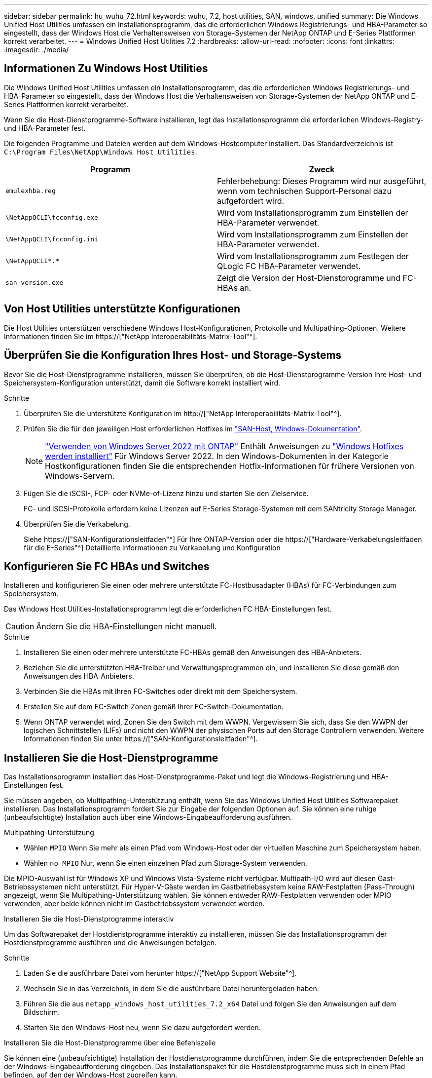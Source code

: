 ---
sidebar: sidebar 
permalink: hu_wuhu_72.html 
keywords: wuhu, 7.2, host utilities, SAN, windows, unified 
summary: Die Windows Unified Host Utilities umfassen ein Installationsprogramm, das die erforderlichen Windows Registrierungs- und HBA-Parameter so eingestellt, dass der Windows Host die Verhaltensweisen von Storage-Systemen der NetApp ONTAP und E-Series Plattformen korrekt verarbeitet. 
---
= Windows Unified Host Utilities 7.2
:hardbreaks:
:allow-uri-read: 
:nofooter: 
:icons: font
:linkattrs: 
:imagesdir: ./media/




== Informationen Zu Windows Host Utilities

Die Windows Unified Host Utilities umfassen ein Installationsprogramm, das die erforderlichen Windows Registrierungs- und HBA-Parameter so eingestellt, dass der Windows Host die Verhaltensweisen von Storage-Systemen der NetApp ONTAP und E-Series Plattformen korrekt verarbeitet.

Wenn Sie die Host-Dienstprogramme-Software installieren, legt das Installationsprogramm die erforderlichen Windows-Registry- und HBA-Parameter fest.

Die folgenden Programme und Dateien werden auf dem Windows-Hostcomputer installiert. Das Standardverzeichnis ist `C:\Program Files\NetApp\Windows Host Utilities`.

|===
| Programm | Zweck 


| `emulexhba.reg` | Fehlerbehebung: Dieses Programm wird nur ausgeführt, wenn vom technischen Support-Personal dazu aufgefordert wird. 


| `\NetAppQCLI\fcconfig.exe` | Wird vom Installationsprogramm zum Einstellen der HBA-Parameter verwendet. 


| `\NetAppQCLI\fcconfig.ini` | Wird vom Installationsprogramm zum Einstellen der HBA-Parameter verwendet. 


| `\NetAppQCLI\*.*` | Wird vom Installationsprogramm zum Festlegen der QLogic FC HBA-Parameter verwendet. 


| `san_version.exe` | Zeigt die Version der Host-Dienstprogramme und FC-HBAs an. 
|===


== Von Host Utilities unterstützte Konfigurationen

Die Host Utilities unterstützen verschiedene Windows Host-Konfigurationen, Protokolle und Multipathing-Optionen. Weitere Informationen finden Sie im https://["NetApp Interoperabilitäts-Matrix-Tool"^].



== Überprüfen Sie die Konfiguration Ihres Host- und Storage-Systems

Bevor Sie die Host-Dienstprogramme installieren, müssen Sie überprüfen, ob die Host-Dienstprogramme-Version Ihre Host- und Speichersystem-Konfiguration unterstützt, damit die Software korrekt installiert wird.

.Schritte
. Überprüfen Sie die unterstützte Konfiguration im http://["NetApp Interoperabilitäts-Matrix-Tool"^].
. Prüfen Sie die für den jeweiligen Host erforderlichen Hotfixes im link:https://docs.netapp.com/us-en/ontap-sanhost/index.html["SAN-Host, Windows-Dokumentation"].
+

NOTE: link:https://docs.netapp.com/us-en/ontap-sanhost/hu_windows_2022.html["Verwenden von Windows Server 2022 mit ONTAP"] Enthält Anweisungen zu link:https://docs.netapp.com/us-en/ontap-sanhost/hu_windows_2022.html#installing-windows-hotfixes["Windows Hotfixes werden installiert"] Für Windows Server 2022. In den Windows-Dokumenten in der Kategorie Hostkonfigurationen finden Sie die entsprechenden Hotfix-Informationen für frühere Versionen von Windows-Servern.

. Fügen Sie die iSCSI-, FCP- oder NVMe-of-Lizenz hinzu und starten Sie den Zielservice.
+
FC- und iSCSI-Protokolle erfordern keine Lizenzen auf E-Series Storage-Systemen mit dem SANtricity Storage Manager.

. Überprüfen Sie die Verkabelung.
+
Siehe https://["SAN-Konfigurationsleitfaden"^] Für Ihre ONTAP-Version oder die https://["Hardware-Verkabelungsleitfaden für die E-Series"^] Detaillierte Informationen zu Verkabelung und Konfiguration





== Konfigurieren Sie FC HBAs und Switches

Installieren und konfigurieren Sie einen oder mehrere unterstützte FC-Hostbusadapter (HBAs) für FC-Verbindungen zum Speichersystem.

Das Windows Host Utilities-Installationsprogramm legt die erforderlichen FC HBA-Einstellungen fest.


CAUTION: Ändern Sie die HBA-Einstellungen nicht manuell.

.Schritte
. Installieren Sie einen oder mehrere unterstützte FC-HBAs gemäß den Anweisungen des HBA-Anbieters.
. Beziehen Sie die unterstützten HBA-Treiber und Verwaltungsprogrammen ein, und installieren Sie diese gemäß den Anweisungen des HBA-Anbieters.
. Verbinden Sie die HBAs mit Ihren FC-Switches oder direkt mit dem Speichersystem.
. Erstellen Sie auf dem FC-Switch Zonen gemäß Ihrer FC-Switch-Dokumentation.
. Wenn ONTAP verwendet wird, Zonen Sie den Switch mit dem WWPN. Vergewissern Sie sich, dass Sie den WWPN der logischen Schnittstellen (LIFs) und nicht den WWPN der physischen Ports auf den Storage Controllern verwenden. Weitere Informationen finden Sie unter https://["SAN-Konfigurationsleitfaden"^].




== Installieren Sie die Host-Dienstprogramme

Das Installationsprogramm installiert das Host-Dienstprogramme-Paket und legt die Windows-Registrierung und HBA-Einstellungen fest.

Sie müssen angeben, ob Multipathing-Unterstützung enthält, wenn Sie das Windows Unified Host Utilities Softwarepaket installieren. Das Installationsprogramm fordert Sie zur Eingabe der folgenden Optionen auf. Sie können eine ruhige (unbeaufsichtigte) Installation auch über eine Windows-Eingabeaufforderung ausführen.

.Multipathing-Unterstützung
* Wählen `MPIO` Wenn Sie mehr als einen Pfad vom Windows-Host oder der virtuellen Maschine zum Speichersystem haben.
* Wählen `no MPIO` Nur, wenn Sie einen einzelnen Pfad zum Storage-System verwenden.


Die MPIO-Auswahl ist für Windows XP und Windows Vista-Systeme nicht verfügbar. Multipath-I/O wird auf diesen Gast-Betriebssystemen nicht unterstützt. Für Hyper-V-Gäste werden im Gastbetriebssystem keine RAW-Festplatten (Pass-Through) angezeigt, wenn Sie Multipathing-Unterstützung wählen. Sie können entweder RAW-Festplatten verwenden oder MPIO verwenden, aber beide können nicht im Gastbetriebssystem verwendet werden.

[role="tabbed-block"]
====
.Installieren Sie die Host-Dienstprogramme interaktiv
--
Um das Softwarepaket der Hostdienstprogramme interaktiv zu installieren, müssen Sie das Installationsprogramm der Hostdienstprogramme ausführen und die Anweisungen befolgen.

.Schritte
. Laden Sie die ausführbare Datei vom herunter https://["NetApp Support Website"^].
. Wechseln Sie in das Verzeichnis, in dem Sie die ausführbare Datei heruntergeladen haben.
. Führen Sie die aus `netapp_windows_host_utilities_7.2_x64` Datei und folgen Sie den Anweisungen auf dem Bildschirm.
. Starten Sie den Windows-Host neu, wenn Sie dazu aufgefordert werden.


--
.Installieren Sie die Host-Dienstprogramme über eine Befehlszeile
--
Sie können eine (unbeaufsichtigte) Installation der Hostdienstprogramme durchführen, indem Sie die entsprechenden Befehle an der Windows-Eingabeaufforderung eingeben. Das Installationspaket für die Hostdienstprogramme muss sich in einem Pfad befinden, auf den der Windows-Host zugreifen kann.

Befolgen Sie die Anweisungen zur interaktiven Installation der Host-Dienstprogramme, um das Installationspaket zu erhalten. Nach Abschluss der Installation wird das System automatisch neu gestartet.

.Schritte
. Geben Sie den folgenden Befehl an der Windows-Eingabeaufforderung ein:
+
`msiexec /i installer.msi /quiet MULTIPATHING= {0 | 1} [INSTALLDIR=inst_path]`

+
** `installer` Ist der Name des `.msi` Datei für Ihre CPU-Architektur.
** MULTIPATHING gibt an, ob MPIO-Unterstützung installiert ist. Die zulässigen Werte sind „0“ für „Nein“ und „1“ für „Ja“.
** `inst_path` Ist der Pfad, in dem die Host-Dienstprogramme-Dateien installiert sind. Der Standardpfad lautet `C:\Program Files\NetApp\Windows Host Utilities\`.





NOTE: Um die standardmäßigen Microsoft Installer-Optionen (MSI) für die Protokollierung und andere Funktionen anzuzeigen, geben Sie ein `msiexec /help` An der Windows-Eingabeaufforderung. Beispiel: Der `msiexec /i install.msi /quiet /l*v <install.log> LOGVERBOSE=1` Befehl zeigt Protokollinformationen an.

--
====


== Aktualisieren Sie die Host Utilities

Das Installationspaket für die neuen Hostdienstprogramme muss sich in einem Pfad befinden, auf den der Windows-Host zugreifen kann. Befolgen Sie die Anweisungen zur interaktiven Installation der Host-Dienstprogramme, um das Installationspaket zu aktualisieren.

[role="tabbed-block"]
====
.Aktualisieren Sie die Host Utilities interaktiv
--
Um das Softwarepaket der Hostdienstprogramme interaktiv zu aktualisieren, müssen Sie das Installationsprogramm der Hostdienstprogramme ausführen und den Anweisungen folgen.

.Schritte
. Wechseln Sie in das Verzeichnis, in dem Sie die ausführbare Datei heruntergeladen haben.
. Führen Sie die ausführbare Datei aus, und folgen Sie den Anweisungen auf dem Bildschirm.
. Starten Sie den Windows-Host neu, wenn Sie dazu aufgefordert werden.
. Überprüfen Sie nach dem Neustart die Version des Host-Dienstprogramms:
+
.. Öffnen Sie *Systemsteuerung*.
.. Gehen Sie zu *Programm und Features* und überprüfen Sie die Version des Host-Dienstprogramms.




--
.Aktualisieren Sie die Host Utilities über eine Befehlszeile
--
Sie können eine stille (unbeaufsichtigte) Aktualisierung der neuen Hostdienstprogramme durchführen, indem Sie die entsprechenden Befehle an der Windows-Eingabeaufforderung eingeben.

Das Installationspaket für die neuen Hostdienstprogramme muss sich in einem Pfad befinden, auf den der Windows-Host zugreifen kann. Befolgen Sie die Anweisungen zur interaktiven Installation der Host-Dienstprogramme, um das Installationspaket zu aktualisieren.

.Schritte
. Geben Sie den folgenden Befehl an der Windows-Eingabeaufforderung ein:
+
`msiexec /i installer.msi /quiet MULTIPATHING= {0 | 1} [INSTALLDIR=inst_path]`

+
** `installer` Ist der Name des `.msi` Datei für Ihre CPU-Architektur.
** MULTIPATHING gibt an, ob MPIO-Unterstützung installiert ist. Die zulässigen Werte sind „0“ für „Nein“ und „1“ für „Ja“.
** `inst_path` Ist der Pfad, in dem die Host-Dienstprogramme-Dateien installiert sind. Der Standardpfad lautet `C:\Program Files\NetApp\Windows Host Utilities\`.





NOTE: Um die standardmäßigen Microsoft Installer-Optionen (MSI) für die Protokollierung und andere Funktionen anzuzeigen, geben Sie ein `msiexec /help` An der Windows-Eingabeaufforderung. Beispiel: Der `msiexec /i install.msi /quiet /l*v <install.log> LOGVERBOSE=1` Befehl zeigt Protokollinformationen an.

Nach Abschluss der Installation wird das System automatisch neu gestartet.

--
====


== Reparieren und entfernen Sie Windows Host Utilities

Sie können die Option *Repair* des Host-Dienstprogramms verwenden, um die HBA- und Windows-Registrierungseinstellungen zu aktualisieren. Sie können die Host-Dienstprogramme vollständig entfernen, entweder interaktiv oder von der Windows-Befehlszeile.

[role="tabbed-block"]
====
.Reparieren oder entfernen Sie Windows Host Utilities interaktiv
--
Die Option *Repair* aktualisiert die Windows-Registrierung und FC-HBAs mit den erforderlichen Einstellungen. Sie können die Host-Dienstprogramme auch vollständig entfernen.

.Schritte
. Öffnen Sie Windows * Programme und Funktionen * (Windows Server 2012 R2, Windows Server 2016, Windows Server 2019 und Windows 2022).
. Wählen Sie *NetApp Windows Unified Host Utilities*.
. Wählen Sie *Ändern*.
. Wählen Sie je nach Bedarf * Repair* oder *Remove* aus.
. Befolgen Sie die Anweisungen auf dem Bildschirm.


--
.Reparieren oder entfernen Sie Windows Host Utilities von der Befehlszeile
--
Die Option *Repair* aktualisiert die Windows-Registrierung und FC-HBAs mit den erforderlichen Einstellungen. Sie können die Host-Dienstprogramme auch vollständig aus einer Windows-Befehlszeile entfernen.

.Schritte
. Geben Sie den folgenden Befehl in die Windows Befehlszeile ein, um Windows Host Utilities zu reparieren:
+
`msiexec /f installer.msi [/quiet]`

+
** `/f` Repariert die Installation.
** `installer.msi` Ist der Name des Windows Host Utilities-Installationsprogramms auf Ihrem System.
** `/quiet` Unterdrückt alle Rückmeldungen und startet das System automatisch neu, ohne dass beim Abschluss des Befehls eine Aufforderung erforderlich ist.




--
====


== Überblick über die von den Host-Dienstprogrammen verwendeten Einstellungen

Die Host-Dienstprogramme erfordern bestimmte Registry- und Parametereinstellungen, um zu überprüfen, ob der Windows-Host das Verhalten des Speichersystems korrekt verarbeitet.

Windows Host Utilities legt die Parameter fest, die sich auf die Reaktion des Windows-Hosts auf eine Verzögerung oder Datenverlust auswirken. Die bestimmten Werte wurden ausgewählt, um zu überprüfen, ob der Windows-Host Ereignisse wie das Failover eines Controllers im Speichersystem auf seinen Partner-Controller korrekt verarbeitet.

Nicht alle Werte gelten für DSM für SANtricity-Speicher-Manager. Jede Überlappung der Werte, die von den Hostdienstprogrammen und von DSM für SANtricity-Speicher-Manager festgelegt werden, führt jedoch nicht zu Konflikten.

FC-, NVMe/FC- und iSCSI-HBAs verfügen auch über Parameter, die Sie festlegen müssen, um beste Performance zu gewährleisten und Storage-Systemereignisse erfolgreich zu behandeln.

Das mit Windows Unified Host Utilities gelieferte Installationsprogramm setzt die Windows-, FC- und NVMe/FC-HBA-Parameter auf die unterstützten Werte.

Sie müssen die iSCSI-HBA-Parameter manuell festlegen.

Das Installationsprogramm legt unterschiedliche Werte fest, je nachdem, ob Sie beim Ausführen des Installationsprogramms die Unterstützung für Multipath I/O (MPIO) angeben.

Diese Werte sollten Sie nur ändern, wenn Sie vom technischen Support dazu aufgefordert werden.



== Registrierungswerte werden von Windows Unified Host Utilities festgelegt

Das Windows Unified Host Utilities-Installationsprogramm legt automatisch Registrierungswerte fest, die auf den bei der Installation getroffenen Entscheidungen basieren. Diese Registrierungswerte und die Betriebssystemversion sollten Sie kennen.

Die folgenden Werte werden vom Windows Unified Host Utilities Installer festgelegt. Sofern nicht anders angegeben, sind alle Werte dezimal.


NOTE: HKLM ist die Abkürzung für `HKEY_LOCAL_MACHINE`.

[cols="20,20,30"]
|===
| Registrierungsschlüssel | Wert | Wenn eingestellt 


| HKLM\SYSTEM\CurrentControlSet\Services \msdsm\Parameters \DsmMaximumRetryTimeDuringStateTransition | 120 | Wenn MPIO-Unterstützung angegeben wird und Ihr Server Windows Server 2012 R2, Windows Server 2016 und Windows 2019 oder Windows Server 2022 ist 


| HKLM\SYSTEM\CurrentControlSet \Services\msdsm\Parameters \DsmMaximumStateTransitionTime | 120 | Wenn MPIO-Unterstützung angegeben wird und Ihr Server Windows Server 2012 R2 oder Windows Server 2016, Windows 2019 oder Windows Server 2022 ist 


| HKLM\SYSTEM\CurrentControlSet\Services \msdsm\Parameters\DsmSupportedDeviceList | „NETAPP LUN“, „NETAPP LUN C- Mode“ „NVMe NetApp ONTAO Con“ | Bei Angabe der MPIO-Unterstützung 


| HKLM\SYSTEM\CurrentControlSet\Control \Class\ {iSCSI_driver_GUID}\ Instance_ID \Parameters \IPSecConfigTimeout | 60 | Immer 


| HKLM\SYSTEM\CurrentControlSet\Control \Class\ {iSCSI_driver_GUID}\ Instance_ID \Parameters \LinkDownTime | 10 | Immer 


| HKLM\SYSTEM\CurrentControlSet\Services \ClusDisk \Parameters\ManageDisksOnSystemBuses | 1 | Immer 


| HKLM\SYSTEM\CurrentControlSet\Control \Class\ {iSCSI_driver_GUID}\ Instance_ID \Parameters \MaxRequestHoldTime | 120 | Wenn keine MPIO-Unterstützung ausgewählt ist 


| HKLM\SYSTEM\CurrentControlSet\Control \Class\ {iSCSI_driver_GUID}\ Instance_ID \Parameters \MaxRequestHoldTime | 30 | Immer 


| HKLM\SYSTEM\CurrentControlSet\Control \MPDEV\MPIOSupportedDeviceList | „NETAPP LUN“, „NETAPP LUN C- Mode“, „NVMe NetApp ONTAO Con“ | Bei Angabe der MPIO-Unterstützung 


| HKLM\SYSTEM\CurrentControlSet\Services\mpio \Parameters\PathRecoveryInterval | 30 | Wenn Ihr Server Windows Server 2012 R2, Windows Server 2016, Windows Server 2019 oder Windows Server 2022 ist 


| HKLM\SYSTEM\CurrentControlSet\Services\mpio \Parameters\PathVerifyEnabled | 1 | Bei Angabe der MPIO-Unterstützung 


| HKLM\SYSTEM\CurrentControlSet\Services \msdsm\Parameters\PathVerifyEnabed | 1 | Wenn MPIO-Unterstützung angegeben wird und Ihr Server Windows Server 2012 R2, Windows Server 2016, Windows Server 2019 oder Windows Server 2022 ist 


| HKLM\SYSTEM\CurrentControlSet\Services \vnetapp\Parameters\PathVerifyEnabled | 0 | Bei Angabe der MPIO-Unterstützung 


| HKLM\SYSTEM\CurrentControlSet\Services \mpio\Parameters\PDORemovePeriod | 130 | Bei Angabe der MPIO-Unterstützung 


| HKLM\SYSTEM\CurrentControlSet\Services\msdsm \Parameters\PDORemovePeriod | 130 | Wenn die MPIO-Unterstützung angegeben ist und Ihr Server Windows Server 2012 R2, Windows Server 2016, Windows Server 2019 oder Windows Server 2022 ist 


| HKLM\SYSTEM\CurrentControlSet\Services\vnetapp \Parameters\PDORemovePeriod | 130 | Wenn MPIO unterstützt wird, außer wenn Data ONTAP DSM erkannt wird 


| HKLM\SYSTEM\CurrentControlSet\Services\mpio \Parameters\RetryCount | 6 | Bei Angabe der MPIO-Unterstützung 


| HKLM\SYSTEM\CurrentControlSet\Services\msdsm \Parameters\RetryCount | 6 | Wenn MPIO-Unterstützung angegeben wird und Ihr Server Windows Server 2012 R2, Windows Server 2016, Windows Server 2019 oder Windows Server 2022 ist 


| HKLM\SYSTEM\CurrentControlSet\Services\mpio \Parameters\RetryInterval | 1 | Bei Angabe der MPIO-Unterstützung 


| HKLM\SYSTEM\CurrentControlSet\Services\msdsm \Parameters\RetryInterval | 1 | Wenn MPIO-Unterstützung angegeben wird und Ihr Server Windows Server 2012 R2, Windows Server 2016, Windows Server 2019 oder Windows Server 2022 ist 


| HKLM\SYSTEM\CurrentControlSet\Services\vnetapp \Parameters\RetryInterval | 1 | Bei Angabe der MPIO-Unterstützung 


| HKLM\SYSTEM\CurrentControlSet\Services \Disk\TimeOutValue | 120 | Wenn keine MPIO-Unterstützung ausgewählt ist 


| HKLM\SYSTEM\CurrentControlSet\Services\mpio \Parameters\UseCustomRecoveryIntervall | 1 | Wenn MPIO-Unterstützung angegeben wird und Ihr Server Windows Server 2012 R2, Windows Server 2016, Windows Server 2019 oder Windows Server 2022 ist 
|===
.Verwandte Informationen
Details zu den Registrierungsparametern finden Sie in den Microsoft-Dokumenten.



== NVMe-Parameter

Die folgenden NVMe Emulex Treiberparameter werden bei der Installation VON WUHU 7.2 aktualisiert:

* EnableNVMe = 1
* NVMEMode = 0
* LimTransferSize=1




== Die von Windows Host Utilities eingestellten FC HBA-Werte

Auf Systemen, die FC verwenden, legt das Installationsprogramm der Host Utilities die erforderlichen Zeitüberschreitungswerte für Emulex und QLogic FC HBAs fest.

Für Emulex FC-HBAs legt das Installationsprogramm die folgenden Parameter fest:

[role="tabbed-block"]
====
.Wenn MPIO ausgewählt ist
--
|===
| Eigenschaftstyp | Eigenschaftswert 


| LinkTimeOut | 1 


| NodeTimeOut | 10 
|===
--
.Wenn MPIO nicht ausgewählt ist
--
|===
| Eigenschaftstyp | Eigenschaftswert 


| LinkTimeOut | 30 


| NodeTimeOut | 120 
|===
--
====
Für QLogic FC-HBAs legt das Installationsprogramm die folgenden Parameter fest:

[role="tabbed-block"]
====
.Wenn MPIO ausgewählt ist
--
|===
| Eigenschaftstyp | Eigenschaftswert 


| LinkDownTimeOut | 1 


| PortDownRetryCount | 10 
|===
--
.Wenn MPIO nicht ausgewählt ist
--
|===
| Eigenschaftstyp | Eigenschaftswert 


| LinkDownTimeOut | 30 


| PortDownRetryCount | 120 
|===
--
====

NOTE: Die Namen der Parameter können je nach Programm leicht variieren. Im QLogic QConvergeConsole-Programm wird beispielsweise der Parameter als angezeigt `Link Down Timeout`. Die Host-Dienstprogramme `fcconfig.ini` Datei zeigt diesen Parameter als entweder an `LinkDownTimeOut` Oder `MpioLinkDownTimeOut`, Abhängig davon, ob MPIO spezifiziert wird. Alle diese Namen beziehen sich jedoch auf denselben HBA-Parameter.

.Verwandte Informationen
Weitere Informationen zu den Timeout-Parametern finden Sie auf der Emulex- oder QLogic-Website.



== Fehlerbehebung

Sie können die allgemeinen Fehlerbehebungstechniken für Windows Host Utilities verwenden. Prüfen Sie in den aktuellen Versionshinweisen auf bekannte Probleme und Lösungen.



=== Verschiedene Bereiche, um mögliche Interoperabilitätsprobleme zu identifizieren

* Um potenzielle Interoperabilitätsprobleme zu ermitteln, müssen Sie sicherstellen, dass die Host Utilities Ihre Kombination aus Host-Betriebssystemsoftware, Host-Hardware, ONTAP-Software und Storage-System-Hardware unterstützen.
* Sie müssen die überprüfen http://["NetApp Interoperabilitäts-Matrix-Tool"^].
* Sie müssen überprüfen, ob Sie die richtige iSCSI-Konfiguration haben.
* Wenn iSCSI-LUNs nach einem Neustart nicht verfügbar sind, müssen Sie sicherstellen, dass das Ziel auf der Registerkarte *Persistent Targets* der Microsoft iSCSI-Initiator-GUI als persistent aufgeführt wird.
* Wenn Applikationen, die die LUNs verwenden, beim Starten Fehler anzeigen, müssen Sie überprüfen, ob die Applikationen von dem iSCSI-Service abhängig sind.
* Bei FC-Pfaden zu Storage-Controllern, auf denen ONTAP ausgeführt wird, müssen Sie sicherstellen, dass die FC-Switches in Zonen eingeteilt sind. Verwenden Sie dazu die WWPNs der Ziel-LIFs und nicht die WWPNs der physischen Ports auf dem Node.
* Sie müssen die überprüfen link:hu_wuhu_71_rn.html["Versionshinweise"] Unter Windows Host Utilities können Sie nach bekannten Problemen suchen. Die Versionshinweise enthalten eine Liste bekannter Probleme und Einschränkungen.
* Sie müssen die Fehlerbehebungsinformationen im SAN-Administrationshandbuch für Ihre Version von ONTAP überprüfen.
* Sie müssen suchen https://["NetApp Bugs Online"^] Für kürzlich entdeckte Probleme.
+
** Wählen Sie im Feld Fehlertyp unter Erweiterte Suche *iSCSI - Windows* und dann *Go*. Sie sollten die Suche nach Bug Type *FCP -Windows* wiederholen.


* Sie müssen Informationen über Ihr System erfassen.
* Notieren Sie alle Fehlermeldungen, die auf der Host- oder Speichersystemkonsole angezeigt werden.
* Sammeln der Protokolldateien des Host- und Speichersystems.
* Notieren Sie die Symptome des Problems und sämtliche Änderungen, die am Host oder Speichersystem vorgenommen wurden, kurz bevor das Problem aufgetreten ist.
* Wenn das Problem nicht behoben werden kann, wenden Sie sich an den technischen Support von NetApp, um Unterstützung zu erhalten.




=== Informieren Sie sich über die Änderungen der Host Utilities an den FC HBA-Treibereinstellungen

Während der Installation der erforderlichen Emulex- oder QLogic-HBA-Treiber auf einem FC-System werden mehrere Parameter überprüft und in einigen Fällen geändert.

Die Host-Dienstprogramme legen Werte für die folgenden Parameter fest:

* LinkTimeOut – definiert die Dauer in Sekunden, die der Host-Port wartet, bevor die I/O-Vorgänge nach dem Ausfall einer physischen Verbindung wieder aufgenommen werden.
* NodeTimeOut – definiert die Dauer in Sekunden, bis der Host-Port erkennt, dass eine Verbindung zum Zielgerät unterbrochen ist.


Überprüfen Sie bei der Fehlerbehebung von HBA-Problemen, ob diese Einstellungen die richtigen Werte aufweisen. Die richtigen Werte hängen von zwei Faktoren ab:

* Der HBA-Anbieter
* Ob Sie MPIO verwenden


Sie können die HBA-Einstellungen korrigieren, indem Sie die Option *Repair* des Windows Host Utilities-Installationsprogramms ausführen.

[role="tabbed-block"]
====
.Überprüfen Sie die Emulex HBA-Treibereinstellungen auf FC-Systemen
--
Wenn Sie über ein FC-System verfügen, müssen Sie die Emulex HBA-Treibereinstellungen überprüfen. Diese Einstellungen müssen für jeden Port des HBA vorhanden sein.

.Schritte
. Öffnen Sie den OnCommand Manager.
. Wählen Sie den entsprechenden HBA aus der Liste aus und wählen Sie die Registerkarte *Driver Parameters* aus.
+
Die Treiberparameter werden angezeigt.

. Wenn Sie MPIO-Software verwenden, überprüfen Sie, ob Sie über die folgenden Treibereinstellungen verfügen:
+
** LinkTimeOut - 1
** NodeTimeOut - 10


. Wenn Sie die MPIO-Software nicht verwenden, überprüfen Sie, ob Sie über die folgenden Treibereinstellungen verfügen:
+
** LinkTimeOut - 30
** NodeTimeOut - 120




--
.Überprüfen Sie die QLogic HBA-Treibereinstellungen auf FC-Systemen
--
Auf FC-Systemen müssen Sie die QLogic-HBA-Treibereinstellungen überprüfen. Diese Einstellungen müssen für jeden Port des HBA vorhanden sein.

.Schritte
. Öffnen Sie QConvergeConsole, und wählen Sie dann *Verbinden* in der Symbolleiste aus.
+
Das Dialogfeld *mit Host verbinden* wird angezeigt.

. Wählen Sie den entsprechenden Host aus der Liste aus, und wählen Sie dann *Connect*.
+
Im Bereich FC HBA wird eine Liste der HBAs angezeigt.

. Wählen Sie den entsprechenden HBA-Port aus der Liste aus, und wählen Sie dann die Registerkarte *Einstellungen* aus.
. Wählen Sie im Abschnitt *Einstellungen* > Einstellungen auswählen.
. Wenn Sie MPIO-Software verwenden, überprüfen Sie, ob Sie über die folgenden Treibereinstellungen verfügen:
+
** Link Down Timeout (linkdwnto) - 1
** Port Down Retry Count (Portdwnrc) - 10


. Wenn Sie die MPIO-Software nicht verwenden, überprüfen Sie, ob Sie über die folgenden Treibereinstellungen verfügen:
+
** Link Down Timeout (linkdwnto) - 30
** Port Down Retry Count (Portdwnrc) - 120




--
====